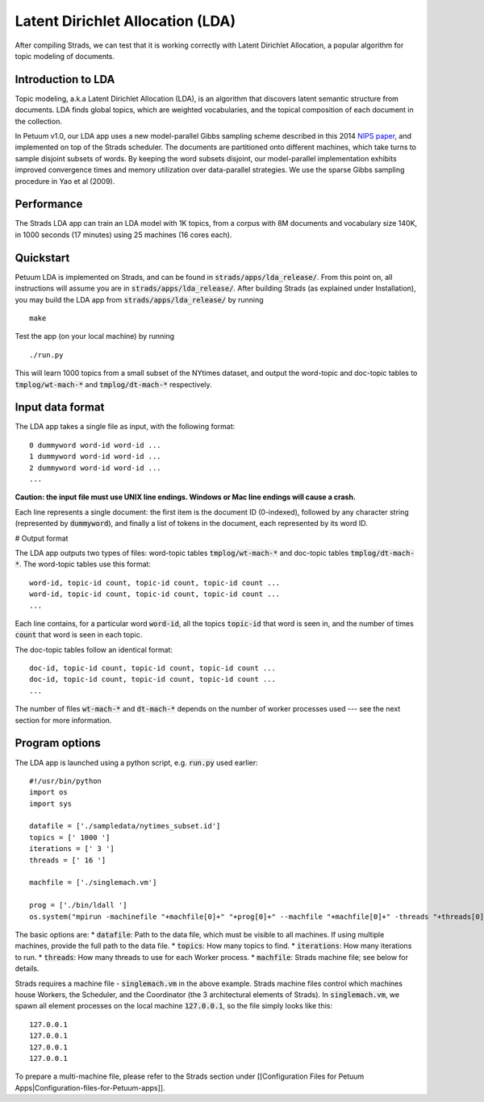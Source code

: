 Latent Dirichlet Allocation (LDA)
=================================

After compiling Strads, we can test that it is working correctly with Latent Dirichlet Allocation, a popular algorithm for topic modeling of documents.

Introduction to LDA
-------------------

Topic modeling, a.k.a Latent Dirichlet Allocation (LDA), is an algorithm that discovers latent semantic structure from documents. LDA finds global topics, which are weighted vocabularies, and the topical composition of each document in the collection.

In Petuum v1.0, our LDA app uses a new model-parallel Gibbs sampling scheme described in this 2014 `NIPS paper <http://www.cs.cmu.edu/~epxing/papers/2014/STRADS_NIPS14.pdf>`_, and implemented on top of the Strads scheduler. The documents are partitioned onto different machines, which take turns to sample disjoint subsets of words. By keeping the word subsets disjoint, our model-parallel implementation exhibits improved convergence times and memory utilization over data-parallel strategies. We use the sparse Gibbs sampling procedure in Yao et al (2009).

Performance
-----------

The Strads LDA app can train an LDA model with 1K topics, from a corpus with 8M documents and vocabulary size 140K, in 1000 seconds (17 minutes) using 25 machines (16 cores each).

Quickstart
-----------

Petuum LDA is implemented on Strads, and can be found in :code:`strads/apps/lda_release/`. From this point on, all instructions will assume you are in :code:`strads/apps/lda_release/`. After building Strads (as explained under Installation), you may build the LDA app from :code:`strads/apps/lda_release/` by running
::
  make

Test the app (on your local machine) by running
::
  ./run.py

This will learn 1000 topics from a small subset of the NYtimes dataset, and output the word-topic and doc-topic tables to :code:`tmplog/wt-mach-*` and :code:`tmplog/dt-mach-*` respectively.

Input data format
-----------------

The LDA app takes a single file as input, with the following format:
::
  0 dummyword word-id word-id ...
  1 dummyword word-id word-id ...
  2 dummyword word-id word-id ...
  ...

**Caution: the input file must use UNIX line endings. Windows or Mac line endings will cause a crash.**

Each line represents a single document: the first item is the document ID (0-indexed), followed by any character string (represented by :code:`dummyword`), and finally a list of tokens in the document, each represented by its word ID.

# Output format

The LDA app outputs two types of files: word-topic tables :code:`tmplog/wt-mach-*` and doc-topic tables :code:`tmplog/dt-mach-*`. The word-topic tables use this format:
::
  word-id, topic-id count, topic-id count, topic-id count ...
  word-id, topic-id count, topic-id count, topic-id count ...
  ...

Each line contains, for a particular word :code:`word-id`, all the topics :code:`topic-id` that word is seen in, and the number of times :code:`count` that word is seen in each topic.

The doc-topic tables follow an identical format:
::
  doc-id, topic-id count, topic-id count, topic-id count ...
  doc-id, topic-id count, topic-id count, topic-id count ...
  ...

The number of files :code:`wt-mach-*` and :code:`dt-mach-*` depends on the number of worker processes used --- see the next section for more information.

Program options
---------------

The LDA app is launched using a python script, e.g. :code:`run.py` used earlier:
::
  #!/usr/bin/python
  import os
  import sys
  
  datafile = ['./sampledata/nytimes_subset.id']
  topics = [' 1000 ']
  iterations = [' 3 ']
  threads = [' 16 ']
  
  machfile = ['./singlemach.vm']
  
  prog = ['./bin/ldall ']
  os.system("mpirun -machinefile "+machfile[0]+" "+prog[0]+" --machfile "+machfile[0]+" -threads "+threads[0]+" -num_topic "+topics[0]+" -num_iter "+iterations[0]+" -data_file "+datafile[0]+" -logfile tmplog/1 -wtfile_pre tmplog/wt -dtfile_pre tmplog/dt ")

The basic options are:
* :code:`datafile`: Path to the data file, which must be visible to all machines. If using multiple machines, provide the full path to the data file.
* :code:`topics`: How many topics to find.
* :code:`iterations`: How many iterations to run.
* :code:`threads`: How many threads to use for each Worker process.
* :code:`machfile`: Strads machine file; see below for details.

Strads requires a machine file - :code:`singlemach.vm` in the above example. Strads machine files control which machines house Workers, the Scheduler, and the Coordinator (the 3 architectural elements of Strads). In :code:`singlemach.vm`, we spawn all element processes on the local machine :code:`127.0.0.1`, so the file simply looks like this:
::
  127.0.0.1
  127.0.0.1
  127.0.0.1
  127.0.0.1

To prepare a multi-machine file, please refer to the Strads section under [[Configuration Files for Petuum Apps|Configuration-files-for-Petuum-apps]].

